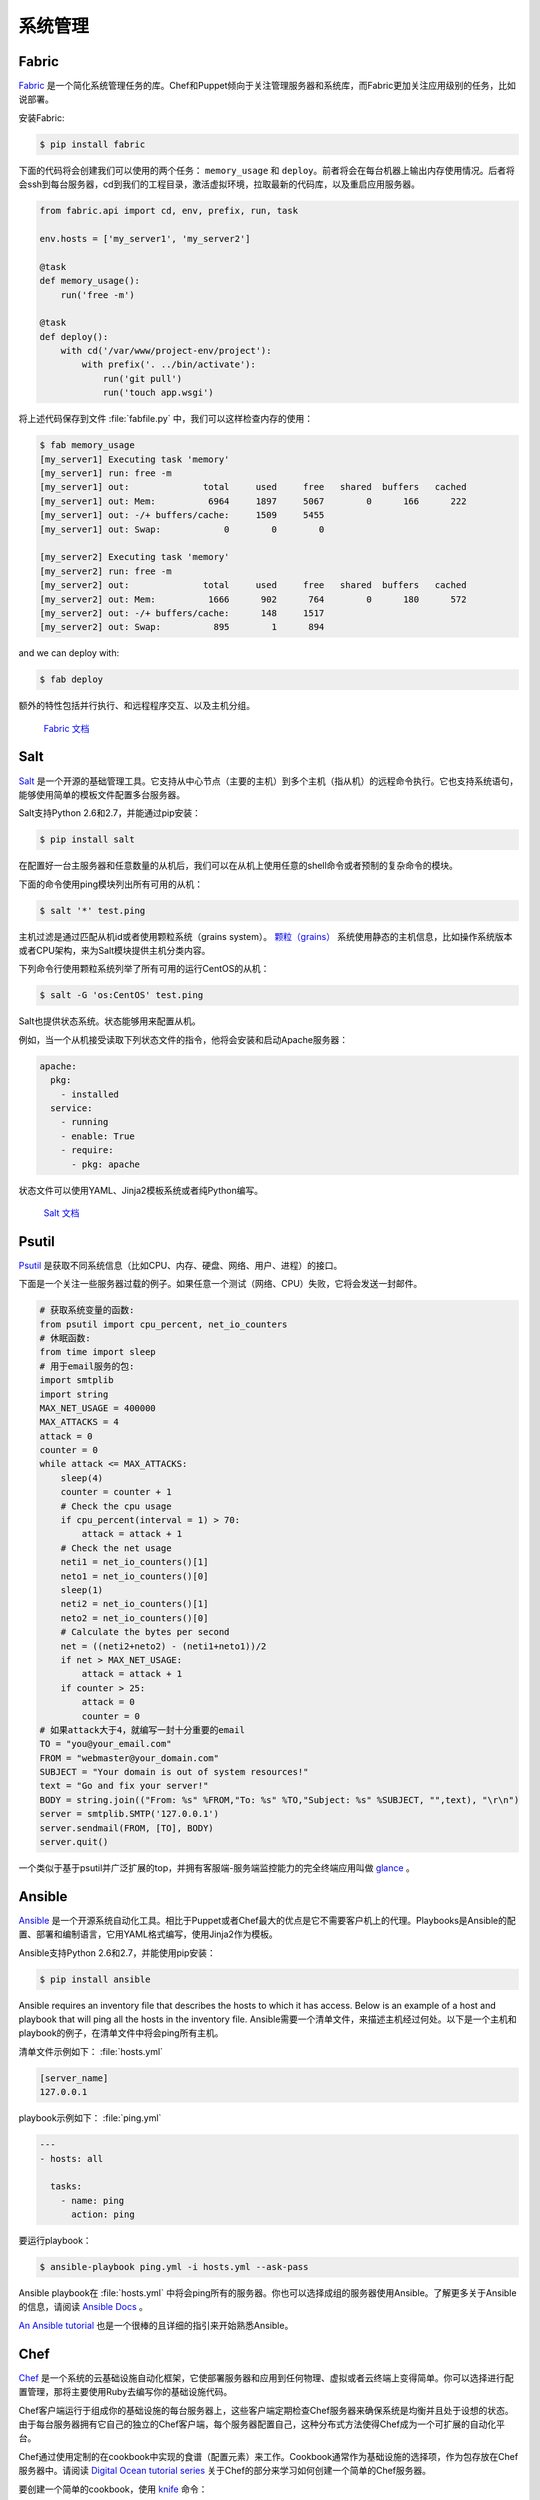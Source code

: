 系统管理
======================

Fabric
------

`Fabric <http://docs.fabfile.org>`_ 是一个简化系统管理任务的库。Chef和Puppet倾向于关注管理服务器和系统库，而Fabric更加关注应用级别的任务，比如说部署。

安装Fabric:

.. code-block:: console

    $ pip install fabric

下面的代码将会创建我们可以使用的两个任务： ``memory_usage`` 和 ``deploy``。前者将会在每台机器上输出内存使用情况。后者将会ssh到每台服务器，cd到我们的工程目录，激活虚拟环境，拉取最新的代码库，以及重启应用服务器。

.. code-block:: python

    from fabric.api import cd, env, prefix, run, task

    env.hosts = ['my_server1', 'my_server2']

    @task
    def memory_usage():
        run('free -m')

    @task
    def deploy():
        with cd('/var/www/project-env/project'):
            with prefix('. ../bin/activate'):
                run('git pull')
                run('touch app.wsgi')

将上述代码保存到文件 :file:`fabfile.py` 中，我们可以这样检查内存的使用：

.. code-block:: console

    $ fab memory_usage
    [my_server1] Executing task 'memory'
    [my_server1] run: free -m
    [my_server1] out:              total     used     free   shared  buffers   cached
    [my_server1] out: Mem:          6964     1897     5067        0      166      222
    [my_server1] out: -/+ buffers/cache:     1509     5455
    [my_server1] out: Swap:            0        0        0

    [my_server2] Executing task 'memory'
    [my_server2] run: free -m
    [my_server2] out:              total     used     free   shared  buffers   cached
    [my_server2] out: Mem:          1666      902      764        0      180      572
    [my_server2] out: -/+ buffers/cache:      148     1517
    [my_server2] out: Swap:          895        1      894

and we can deploy with:

.. code-block:: console

    $ fab deploy

额外的特性包括并行执行、和远程程序交互、以及主机分组。

    `Fabric 文档 <http://docs.fabfile.org>`_

Salt
----

`Salt <http://saltstack.org/>`_ 是一个开源的基础管理工具。它支持从中心节点（主要的主机）到多个主机（指从机）的远程命令执行。它也支持系统语句，能够使用简单的模板文件配置多台服务器。

Salt支持Python 2.6和2.7，并能通过pip安装：

.. code-block:: console

    $ pip install salt

在配置好一台主服务器和任意数量的从机后，我们可以在从机上使用任意的shell命令或者预制的复杂命令的模块。

下面的命令使用ping模块列出所有可用的从机：

.. code-block:: console

    $ salt '*' test.ping

主机过滤是通过匹配从机id或者使用颗粒系统（grains system）。 `颗粒（grains） <http://docs.saltstack.com/en/latest/topics/targeting/grains.html>`_ 系统使用静态的主机信息，比如操作系统版本或者CPU架构，来为Salt模块提供主机分类内容。

下列命令行使用颗粒系统列举了所有可用的运行CentOS的从机：

.. code-block:: console

    $ salt -G 'os:CentOS' test.ping

Salt也提供状态系统。状态能够用来配置从机。

例如，当一个从机接受读取下列状态文件的指令，他将会安装和启动Apache服务器：

.. code-block:: yaml

    apache:
      pkg:
        - installed
      service:
        - running
        - enable: True
        - require:
          - pkg: apache

状态文件可以使用YAML、Jinja2模板系统或者纯Python编写。

    `Salt 文档 <http://docs.saltstack.com>`_


Psutil
------

`Psutil <https://code.google.com/p/psutil/>`_ 是获取不同系统信息（比如CPU、内存、硬盘、网络、用户、进程）的接口。

下面是一个关注一些服务器过载的例子。如果任意一个测试（网络、CPU）失败，它将会发送一封邮件。

.. code-block:: python

    # 获取系统变量的函数:
    from psutil import cpu_percent, net_io_counters
    # 休眠函数:
    from time import sleep
    # 用于email服务的包:
    import smtplib
    import string
    MAX_NET_USAGE = 400000
    MAX_ATTACKS = 4
    attack = 0
    counter = 0
    while attack <= MAX_ATTACKS:
        sleep(4)
        counter = counter + 1
        # Check the cpu usage
        if cpu_percent(interval = 1) > 70:
            attack = attack + 1
        # Check the net usage
        neti1 = net_io_counters()[1]
        neto1 = net_io_counters()[0]
        sleep(1)
        neti2 = net_io_counters()[1]
        neto2 = net_io_counters()[0]
        # Calculate the bytes per second
        net = ((neti2+neto2) - (neti1+neto1))/2
        if net > MAX_NET_USAGE:
            attack = attack + 1
        if counter > 25:
            attack = 0
            counter = 0
    # 如果attack大于4，就编写一封十分重要的email
    TO = "you@your_email.com"
    FROM = "webmaster@your_domain.com"
    SUBJECT = "Your domain is out of system resources!"
    text = "Go and fix your server!"
    BODY = string.join(("From: %s" %FROM,"To: %s" %TO,"Subject: %s" %SUBJECT, "",text), "\r\n")
    server = smtplib.SMTP('127.0.0.1')
    server.sendmail(FROM, [TO], BODY)
    server.quit()


一个类似于基于psutil并广泛扩展的top，并拥有客服端-服务端监控能力的完全终端应用叫做 `glance <https://github.com/nicolargo/glances/>`_ 。

Ansible
-------

`Ansible <http://ansible.com/>`_ 是一个开源系统自动化工具。相比于Puppet或者Chef最大的优点是它不需要客户机上的代理。Playbooks是Ansible的配置、部署和编制语言，它用YAML格式编写，使用Jinja2作为模板。

Ansible支持Python 2.6和2.7，并能使用pip安装：

.. code-block:: console

    $ pip install ansible

Ansible requires an inventory file that describes the hosts to which it has
access. Below is an example of a host and playbook that will ping all the
hosts in the inventory file.
Ansible需要一个清单文件，来描述主机经过何处。以下是一个主机和playbook的例子，在清单文件中将会ping所有主机。

清单文件示例如下：
:file:`hosts.yml`

.. code-block:: yaml

    [server_name]
    127.0.0.1

playbook示例如下：
:file:`ping.yml`

.. code-block:: yaml

    ---
    - hosts: all

      tasks:
        - name: ping
          action: ping

要运行playbook：

.. code-block:: console

    $ ansible-playbook ping.yml -i hosts.yml --ask-pass

Ansible playbook在 :file:`hosts.yml` 中将会ping所有的服务器。你也可以选择成组的服务器使用Ansible。了解更多关于Ansible的信息，请阅读 `Ansible Docs <http://docs.ansible.com/>`_ 。

`An Ansible tutorial <https://serversforhackers.com/an-ansible-tutorial/>`_ 也是一个很棒的且详细的指引来开始熟悉Ansible。


Chef
----
`Chef <https://www.chef.io/chef/>`_ 是一个系统的云基础设施自动化框架，它使部署服务器和应用到任何物理、虚拟或者云终端上变得简单。你可以选择进行配置管理，那将主要使用Ruby去编写你的基础设施代码。

Chef客户端运行于组成你的基础设施的每台服务器上，这些客户端定期检查Chef服务器来确保系统是均衡并且处于设想的状态。由于每台服务器拥有它自己的独立的Chef客户端，每个服务器配置自己，这种分布式方法使得Chef成为一个可扩展的自动化平台。

Chef通过使用定制的在cookbook中实现的食谱（配置元素）来工作。Cookbook通常作为基础设施的选择项，作为包存放在Chef服务器中。请阅读 `Digital Ocean tutorial series 
<https://www.digitalocean.com/community/tutorials/how-to-install-a-chef-server-workstation-and-client-on-ubuntu-vps-instances>`_ 关于Chef的部分来学习如何创建一个简单的Chef服务器。

要创建一个简单的cookbook，使用 `knife <https://docs.chef.io/knife.html>`_ 命令：

.. code-block:: console 

    knife cookbook create cookbook_name

`Getting started with Chef <http://gettingstartedwithchef.com/first-steps-with-chef.html>`_ 对Chef初学者来说是一个好的开始点，许多社区维护着cookbook，可以作为是一个好的参考。要服务自己的基础设施配置需求，请见 `Chef Supermarket <https://supermarket.chef.io/cookbooks>`_ 。

- `Chef 文档 <https://docs.chef.io/>`_

Puppet
------

`Puppet <http://puppetlabs.com>`_ 是来自Puppet Labs的IT自动化和配置管理软件，允许系统管理员定义他们的IT基础设施状态，这样就能够提供一种优雅的方式管理他们成群的物理和虚拟机器。

Puppet均可作为开源版和企业版获取到。其模块是小的、可共享的代码单元，用以自动化或定义系统的状态。 `Puppet Forge <https://forge.puppetlabs.com/>`_ 是一个模块仓库，它由社区编写，面向开源和企业版的Puppet。

Puppet代理安装于其状态需要被监控或者修改的节点上。作为特定服务器的Puppet Master负责组织代理节点。

代理节点发送系统的基本信息到Puppet Master，比如说操作系统、内核、架构、ip地址、主机名等。接着，Puppet Master编译携带有节点生成信息的目录，告知每个节点应如何配置，并发送给代理。代理便会执行前述目录中的变化，并向Puppet Master发送回一份报告。

Facter是一个有趣的工具，它用来传递Puppet获取到的基本系统信息。这些信息可以在编写Puppet模块的时候作为变量来引用。

.. code-block:: console

    $ facter kernel
    Linux
.. code-block:: console

    $ facter operatingsystem
    Ubuntu  

在Puppet中编写模块十分直截了当。Puppet清单（manifest）组成了Puppet模块。Puppet清单以扩展名 ``.pp`` 结尾。下面是一个Puppet中 ‘Hello World’的例子。

.. code-block:: puppet

    notify { 'This message is getting logged into the agent node':

        #As nothing is specified in the body the resource title
        #the notification message by default.
    }

这里是另一个基于系统的逻辑的例子。注意操纵系统信息是如何作为变量使用的，变量前加了前缀符号 ``$`` 。类似的，其他信息比如说主机名就能用 ``$hostname`` 来引用。

.. code-block:: puppet

    notify{ 'Mac Warning':
        message => $operatingsystem ? {
            'Darwin' => 'This seems to be a Mac.',
            default  => 'I am a PC.',
        },
    }

Puppet有多种资源类型，需要时可以使用包-文件-服务（package-file-service）范式来承担配置管理的主要任务。下面的Puppet代码确保了系统中安装了OpenSSH-Server包，并且在每次sshd配置文件改变时重启sshd服务。

.. code-block:: puppet

    package { 'openssh-server':
        ensure => installed,
    }

    file { '/etc/ssh/sshd_config':
        source   => 'puppet:///modules/sshd/sshd_config',
        owner    => 'root',
        group    => 'root',
        mode     => '640',
        notify   =>  Service['sshd'], # sshd will restart
                                      # whenever you edit this
                                      # file
        require  => Package['openssh-server'],

    }

    service { 'sshd':
        ensure    => running,
        enable    => true,
        hasstatus => true,
        hasrestart=> true,
    }

了解更多信息，参考 `Puppet Labs 文档 <http://docs.puppetlabs.com>`_ 。

Blueprint
---------

.. todo:: Write about Blueprint

Buildout
--------

`Buildout <http://www.buildout.org>`_ 是一个开源软件构件工具。Buildout由Python编写。它实现了配置和构建脚本分离的原则。Buildout主要用于下载和设置正在开发或部署软件的Python egg格式的依赖。在任何环境中构建任务的指南（recipe，原意为“食谱”，引申为“指南”）能被创建，许多早已可用。
